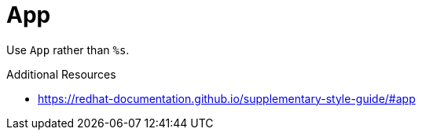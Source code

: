 :navtitle: App
:keywords: reference, rule, App

= App

Use `App` rather than `%s`.

.Additional Resources

* link:https://redhat-documentation.github.io/supplementary-style-guide/#app[]


